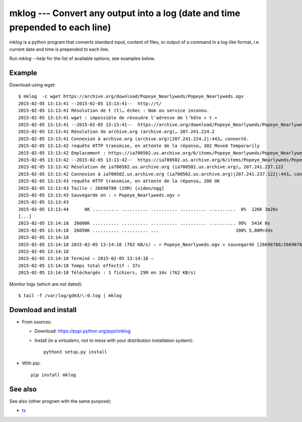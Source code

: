 mklog --- Convert any output into a log (date and time prepended to each line)
==============================================================================

|sources| |pypi| |license|

`mklog` is a python program that converts standard input, content of files, or
output of a command in a log-like format, i.e. current date and time is
prepended to each line.

Run `mklog --help` for the list of available options; see examples below.

Example
-------

Download using wget::

    $ mklog  -c wget https://archive.org/download/Popeye_Nearlyweds/Popeye_Nearlyweds.ogv
    2015-02-05 13:13:41 --2015-02-05 13:13:41--  http://t/
    2015-02-05 13:13:41 Résolution de t (t)… échec : Nom ou service inconnu.
    2015-02-05 13:13:41 wget : impossible de résoudre l'adresse de l'hôte « t »
    2015-02-05 13:13:41 --2015-02-05 13:13:41--  https://archive.org/download/Popeye_Nearlyweds/Popeye_Nearlyweds.ogv
    2015-02-05 13:13:41 Résolution de archive.org (archive.org)… 207.241.224.2
    2015-02-05 13:13:41 Connexion à archive.org (archive.org)|207.241.224.2|:443… connecté.
    2015-02-05 13:13:42 requête HTTP transmise, en attente de la réponse… 302 Moved Temporarily
    2015-02-05 13:13:42 Emplacement : https://ia700502.us.archive.org/6/items/Popeye_Nearlyweds/Popeye_Nearlyweds.ogv [suivant]
    2015-02-05 13:13:42 --2015-02-05 13:13:42--  https://ia700502.us.archive.org/6/items/Popeye_Nearlyweds/Popeye_Nearlyweds.ogv
    2015-02-05 13:13:42 Résolution de ia700502.us.archive.org (ia700502.us.archive.org)… 207.241.237.122
    2015-02-05 13:13:42 Connexion à ia700502.us.archive.org (ia700502.us.archive.org)|207.241.237.122|:443… connecté.
    2015-02-05 13:13:43 requête HTTP transmise, en attente de la réponse… 200 OK
    2015-02-05 13:13:43 Taille : 26698780 (25M) [video/ogg]
    2015-02-05 13:13:43 Sauvegarde en : « Popeye_Nearlyweds.ogv »
    2015-02-05 13:13:43
    2015-02-05 13:13:44      0K .......... .......... .......... .......... ..........  0%  126K 3m26s
    [...]
    2015-02-05 13:14:18  26000K .......... .......... .......... .......... .......... 99%  541K 0s
    2015-02-05 13:14:18  26050K .......... .......... ...                             100% 5,80M=34s
    2015-02-05 13:14:18
    2015-02-05 13:14:18 2015-02-05 13:14:18 (762 KB/s) — « Popeye_Nearlyweds.ogv » sauvegardé [26698780/26698780]
    2015-02-05 13:14:18
    2015-02-05 13:14:18 Terminé — 2015-02-05 13:14:18 —
    2015-02-05 13:14:18 Temps total effectif : 37s
    2015-02-05 13:14:18 Téléchargés : 1 fichiers, 25M en 34s (762 KB/s)

Monitor logs (which are not dated)::

    $ tail -f /var/log/gdm3/\:0.log | mklog

Download and install
--------------------

* From sources:

  * Download: https://pypi.python.org/pypi/mklog
  * Install (in a `virtualenv`, not to mess with your distribution installation system)::

      python3 setup.py install

* With pip::

    pip install mklog

See also
--------

See also (other program with the same purpose):

* `ts <http://joeyh.name/code/moreutils/>`_

.. |pypi| image:: https://img.shields.io/pypi/v/mklog.svg
  :target: http://pypi.python.org/pypi/mklog
.. |license| image:: https://img.shields.io/pypi/l/mklog.svg
  :target: http://www.gnu.org/licenses/gpl-3.0.html
.. |sources| image:: https://img.shields.io/badge/sources-mklog-brightgreen.svg
  :target: http://git.framasoft.org/spalax/mklog
